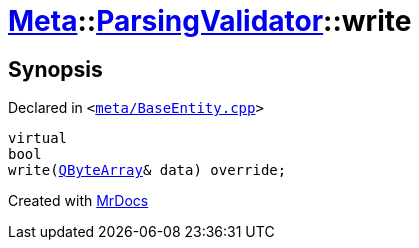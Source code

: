 [#Meta-ParsingValidator-write]
= xref:Meta.adoc[Meta]::xref:Meta/ParsingValidator.adoc[ParsingValidator]::write
:relfileprefix: ../../
:mrdocs:


== Synopsis

Declared in `&lt;https://github.com/PrismLauncher/PrismLauncher/blob/develop/launcher/meta/BaseEntity.cpp#L45[meta&sol;BaseEntity&period;cpp]&gt;`

[source,cpp,subs="verbatim,replacements,macros,-callouts"]
----
virtual
bool
write(xref:QByteArray.adoc[QByteArray]& data) override;
----



[.small]#Created with https://www.mrdocs.com[MrDocs]#
